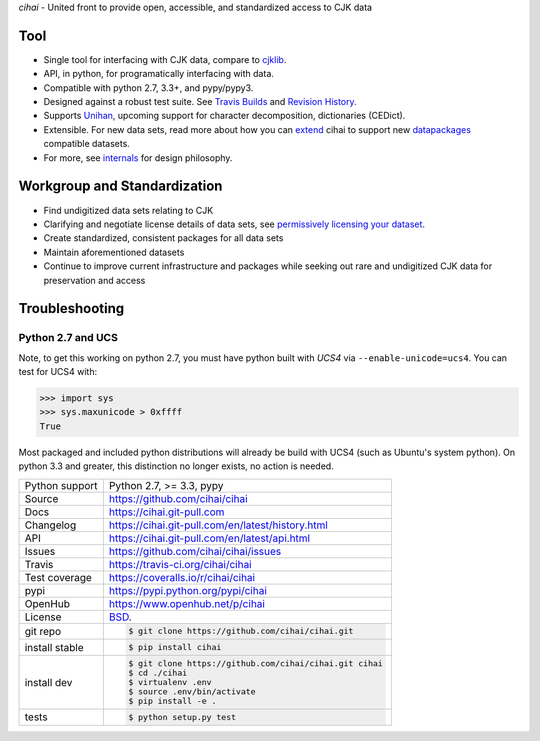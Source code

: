 *cihai* - United front to provide open, accessible, and standardized
access to CJK data

|pypi| |docs| |build-status| |coverage| |license|

Tool
----

- Single tool for interfacing with CJK data, compare to `cjklib`_.
- API, in python, for programatically interfacing with data.
- Compatible with python 2.7, 3.3+, and pypy/pypy3.
- Designed against a robust test suite. See `Travis Builds`_ and
  `Revision History`_.
- Supports `Unihan`_, upcoming support for character decomposition, dictionaries
  (CEDict).
- Extensible. For new data sets, read more about how you can `extend`_ cihai to
  support new `datapackages`_ compatible datasets.
- For more, see `internals`_ for design philosophy.

Workgroup and Standardization
-----------------------------

- Find undigitized data sets relating to CJK
- Clarifying and negotiate license details of data sets, see `permissively licensing your dataset`_.
- Create standardized, consistent packages for all data sets
- Maintain aforementioned datasets
- Continue to improve current infrastructure and packages while seeking out rare and undigitized CJK data for preservation and access

Troubleshooting
---------------

Python 2.7 and UCS
""""""""""""""""""

Note, to get this working on python 2.7, you must have python built with
*UCS4* via ``--enable-unicode=ucs4``. You can test for UCS4 with:

.. code-block:: python

   >>> import sys
   >>> sys.maxunicode > 0xffff
   True

Most packaged and included python distributions will already be build with
UCS4 (such as Ubuntu's system python). On python 3.3 and greater, this
distinction no longer exists, no action is needed.

.. _Travis Builds: https://travis-ci.org/cihai/cihai/builds
.. _Revision History: https://github.com/cihai/cihai/commits/master
.. _cjklib: http://cjklib.org/
.. _extend: https://cihai.git-pull.com/en/latest/extending.html
.. _permissively licensing your dataset: https://cihai.git-pull.com/en/latest/lore/information_liberation.html
.. _internals: https://cihai.git-pull.com/en/latest/lore/internals.html

==============  ==========================================================
Python support  Python 2.7, >= 3.3, pypy
Source          https://github.com/cihai/cihai
Docs            https://cihai.git-pull.com
Changelog       https://cihai.git-pull.com/en/latest/history.html
API             https://cihai.git-pull.com/en/latest/api.html
Issues          https://github.com/cihai/cihai/issues
Travis          https://travis-ci.org/cihai/cihai
Test coverage   https://coveralls.io/r/cihai/cihai
pypi            https://pypi.python.org/pypi/cihai
OpenHub         https://www.openhub.net/p/cihai
License         `BSD`_.
git repo        .. code-block:: bash

                    $ git clone https://github.com/cihai/cihai.git
install stable  .. code-block:: bash

                    $ pip install cihai
install dev     .. code-block:: bash

                    $ git clone https://github.com/cihai/cihai.git cihai
                    $ cd ./cihai
                    $ virtualenv .env
                    $ source .env/bin/activate
                    $ pip install -e .
tests           .. code-block:: bash

                    $ python setup.py test
==============  ==========================================================

.. _BSD: http://opensource.org/licenses/BSD-3-Clause
.. _Documentation: https://cihai.git-pull.com/en/latest/
.. _API: https://cihai.git-pull.com/en/latest/api.html
.. _Unihan: http://www.unicode.org/charts/unihan.html
.. _datapackages: http://dataprotocols.org/data-packages/
.. _datapackage.json format: https://github.com/datasets/gdp/blob/master/datapackage.json
.. _simple data format: http://data.okfn.org/standards/simple-data-format
.. _PEP 301\: python package format: http://www.python.org/dev/peps/pep-0301/

.. |pypi| image:: https://img.shields.io/pypi/v/cihai.svg
    :alt: Python Package
    :target: http://badge.fury.io/py/cihai

.. |build-status| image:: https://img.shields.io/travis/cihai/cihai.svg
   :alt: Build Status
   :target: https://travis-ci.org/cihai/cihai

.. |coverage| image:: https://codecov.io/gh/cihai/cihai/branch/master/graph/badge.svg
    :alt: Code Coverage
    :target: https://codecov.io/gh/cihai/cihai

.. |license| image:: https://img.shields.io/github/license/cihai/cihai.svg
    :alt: License 

.. |docs| image:: https://readthedocs.org/projects/cihai/badge/?version=latest
    :alt: Documentation Status
    :scale: 100%
    :target: https://readthedocs.org/projects/cihai/
